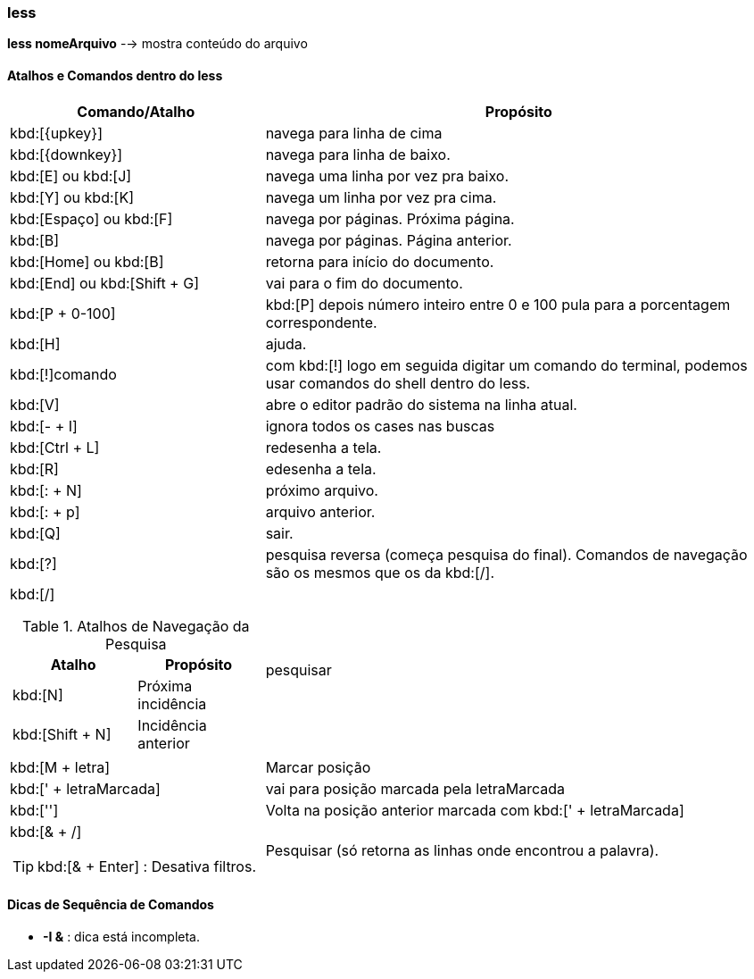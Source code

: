 //:experimental:
//:upkey: &#8593;
//:downkey: &#8595;

=== less
*less nomeArquivo* --> mostra conteúdo do arquivo
[table]

==== Atalhos e Comandos dentro do less

[cols="1a,2"]
|===
|Comando/Atalho | Propósito

|kbd:[{upkey}]
|navega para linha de cima

|kbd:[{downkey}]
|navega para linha de baixo.

|kbd:[E] ou kbd:[J]
|navega uma linha por vez pra baixo.

|kbd:[Y] ou kbd:[K]
|navega um linha por vez pra cima.

|kbd:[Espaço] ou kbd:[F]
|navega por páginas. Próxima página.

|kbd:[B]
|navega por páginas. Página anterior.

|kbd:[Home] ou kbd:[B]
|retorna para início do documento.

|kbd:[End] ou kbd:[Shift + G]
|vai para o fim do documento.

|kbd:[P + 0-100]
|kbd:[P] depois número inteiro entre 0 e 100 pula para a porcentagem correspondente.

|kbd:[H] 
|ajuda.	

|kbd:[!]comando
|com kbd:[!] logo em seguida digitar um comando do terminal, podemos usar comandos do shell dentro do less.

|kbd:[V]
|abre o editor padrão do sistema na linha atual.

|kbd:[- + I]
|ignora todos os cases nas buscas

|kbd:[Ctrl + L]
|redesenha a tela.

|kbd:[R]
|edesenha a tela.

|kbd:[: + N]
|próximo arquivo.

|kbd:[: + p]
|arquivo anterior.

|kbd:[Q]
|sair.

|kbd:[?]
|pesquisa reversa (começa pesquisa do final). Comandos de navegação são os mesmos que os da kbd:[/].

|kbd:[/]

.Atalhos de Navegação da Pesquisa 
!===
!Atalho ! Propósito

!kbd:[N] 
!Próxima incidência

!kbd:[Shift + N]
!Incidência anterior

!===
|pesquisar

|kbd:[M + letra]
|Marcar posição

|kbd:[' + letraMarcada]
|vai para posição marcada pela letraMarcada

|kbd:['']
|Volta na posição anterior marcada com kbd:[' + letraMarcada]

|kbd:[& + /] +

TIP: kbd:[& + Enter] : Desativa filtros.

|Pesquisar (só retorna as linhas onde encontrou a palavra).

|===

==== Dicas de Sequência de Comandos

* *-I &* : dica está incompleta.